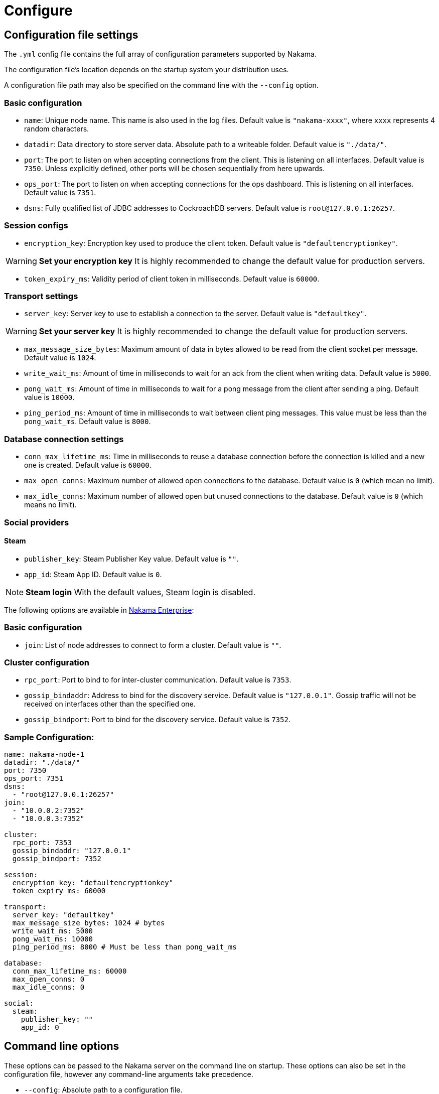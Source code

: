 = Configure

== Configuration file settings

The `.yml` config file contains the full array of configuration parameters supported by Nakama.

The configuration file’s location depends on the startup system your distribution uses.

A configuration file path may also be specified on the command line with the `--config` option.

=== Basic configuration
* `name`: Unique node name. This name is also used in the log files. Default value is `"nakama-xxxx"`, where `xxxx` represents 4 random characters.
* `datadir`: Data directory to store server data. Absolute path to a writeable folder. Default value is ``"./data/"``.
* `port`: The port to listen on when accepting connections from the client. This is listening on all interfaces. Default value is `7350`. Unless explicitly defined, other ports will be chosen sequentially from here upwards.
* `ops_port`: The port to listen on when accepting connections for the ops dashboard. This is listening on all interfaces. Default value is `7351`.
* `dsns`: Fully qualified list of JDBC addresses to CockroachDB servers. Default value is `root@127.0.0.1:26257`.

=== Session configs
* `encryption_key`: Encryption key used to produce the client token. Default value is ``"defaultencryptionkey"``.

WARNING: *Set your encryption key*
It is highly recommended to change the default value for production servers.

* `token_expiry_ms`: Validity period of client token in milliseconds. Default value is `60000`.

=== Transport settings
* `server_key`: Server key to use to establish a connection to the server. Default value is ``"defaultkey"``.

WARNING: *Set your server key*
It is highly recommended to change the default value for production servers.

* `max_message_size_bytes`: Maximum amount of data in bytes allowed to be read from the client socket per message. Default value is `1024`.
* `write_wait_ms`: Amount of time in milliseconds to wait for an ack from the client when writing data. Default value is `5000`.
* `pong_wait_ms`: Amount of time in milliseconds to wait for a pong message from the client after sending a ping. Default value is `10000`.
* `ping_period_ms`: Amount of time in milliseconds to wait between client ping messages. This value must be less than the `pong_wait_ms`. Default value is `8000`.

=== Database connection settings
* `conn_max_lifetime_ms`: Time in milliseconds to reuse a database connection before the connection is killed and a new one is created. Default value is `60000`.
* `max_open_conns`: Maximum number of allowed open connections to the database. Default value is `0` (which mean no limit).
* `max_idle_conns`: Maximum number of allowed open but unused connections to the database. Default value is `0` (which means no limit).

=== Social providers

==== Steam
* `publisher_key`: Steam Publisher Key value. Default value is `""`.
* `app_id`: Steam App ID. Default value is `0`.

NOTE: *Steam login*
With the default values, Steam login is disabled.

The following options are available in https://heroiclabs.com/services/#enterprise[Nakama Enterprise^]:

=== Basic configuration
* `join`: List of node addresses to connect to form a cluster. Default value is `""`.

=== Cluster configuration

* `rpc_port`: Port to bind to for inter-cluster communication. Default value is `7353`.
* `gossip_bindaddr`: Address to bind for the discovery service. Default value is ``"127.0.0.1"``. Gossip traffic will not be received on interfaces other than the specified one.
* `gossip_bindport`: Port to bind for the discovery service. Default value is `7352`.

=== Sample Configuration:

[source,yaml]
----
name: nakama-node-1
datadir: "./data/"
port: 7350
ops_port: 7351
dsns:
  - "root@127.0.0.1:26257"
join:
  - "10.0.0.2:7352"
  - "10.0.0.3:7352"

cluster:
  rpc_port: 7353
  gossip_bindaddr: "127.0.0.1"
  gossip_bindport: 7352

session:
  encryption_key: "defaultencryptionkey"
  token_expiry_ms: 60000

transport:
  server_key: "defaultkey"
  max_message_size_bytes: 1024 # bytes
  write_wait_ms: 5000
  pong_wait_ms: 10000
  ping_period_ms: 8000 # Must be less than pong_wait_ms

database:
  conn_max_lifetime_ms: 60000
  max_open_conns: 0
  max_idle_conns: 0

social:
  steam:
    publisher_key: ""
    app_id: 0
----

== Command line options

These options can be passed to the Nakama server on the command line on startup. These options can also be set in the configuration file, however any command-line arguments take precedence.

* `--config`: Absolute path to a configuration file.
* `--db`: Fully qualified JDBC address to a CockroachDB server. This is in the form of `jdbc://user:password@hostname:port`.
* `--data-dir`: Data directory to store server data. Absolute file to a writeable folder.
* `--name`: Unique node name. This name is also used in the log files.
* `--port`: The port to listen on when accepting connections from the client. This is listening on all interfaces by default. Unless explicitly defined, other ports will be chosen sequentially from here upwards.
* `--ops-port`: The port to listen on when accepting connections for the ops dashboard. This is listening on all interfaces by default.

The following options are available in https://heroiclabs.com/services/#enterprise[Nakama Enterprise^]:

* `--join`: Address of a node to connect to, either to join an existing cluster or form a new one.
